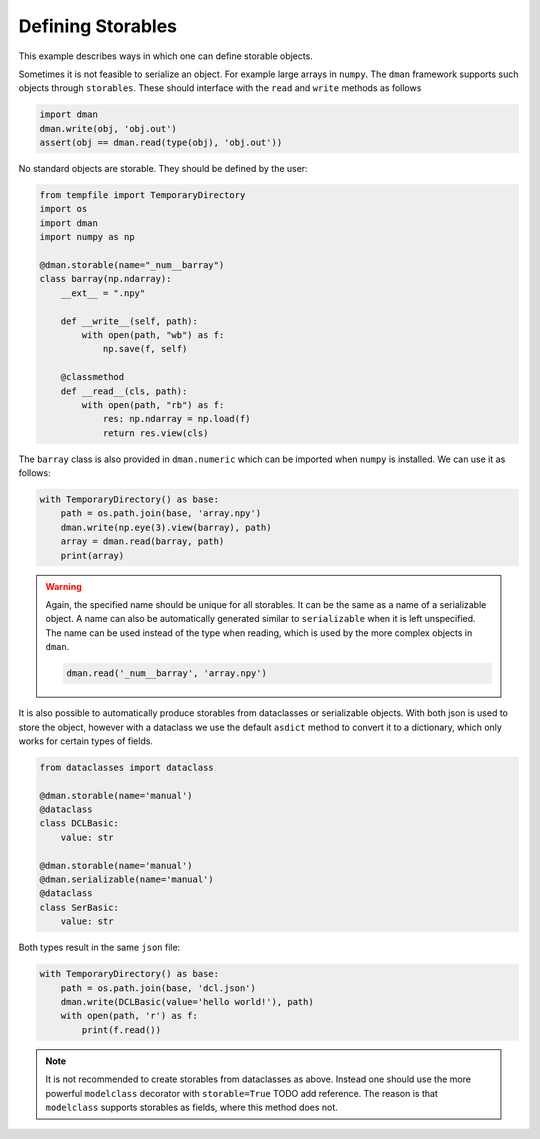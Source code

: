 
.. DO NOT EDIT.
.. THIS FILE WAS AUTOMATICALLY GENERATED BY SPHINX-GALLERY.
.. TO MAKE CHANGES, EDIT THE SOURCE PYTHON FILE:
.. "gallery/fundamentals/storables.py"
.. LINE NUMBERS ARE GIVEN BELOW.

.. only:: html

    .. note::
        :class: sphx-glr-download-link-note

        Click :ref:`here <sphx_glr_download_gallery_fundamentals_storables.py>`
        to download the full example code

.. rst-class:: sphx-glr-example-title

.. _sphx_glr_gallery_fundamentals_storables.py:


Defining Storables
========================

This example describes ways in which one can define storable objects.

.. GENERATED FROM PYTHON SOURCE LINES 9-21

Sometimes it is not feasible to serialize an object. For example large 
arrays in ``numpy``. The ``dman`` framework supports such objects 
through ``storables``. These should interface with the ``read`` and ``write``
methods as follows

.. code-block:: python

      import dman
      dman.write(obj, 'obj.out')
      assert(obj == dman.read(type(obj), 'obj.out'))

No standard objects are storable. They should be defined by the user:

.. GENERATED FROM PYTHON SOURCE LINES 21-41

.. code-block:: default


    from tempfile import TemporaryDirectory
    import os
    import dman
    import numpy as np

    @dman.storable(name="_num__barray")
    class barray(np.ndarray):
        __ext__ = ".npy"

        def __write__(self, path):
            with open(path, "wb") as f:
                np.save(f, self)

        @classmethod
        def __read__(cls, path):
            with open(path, "rb") as f:
                res: np.ndarray = np.load(f)
                return res.view(cls)








.. GENERATED FROM PYTHON SOURCE LINES 42-44

The ``barray`` class is also provided in ``dman.numeric`` which can 
be imported when ``numpy`` is installed. We can use it as follows:

.. GENERATED FROM PYTHON SOURCE LINES 44-51

.. code-block:: default


    with TemporaryDirectory() as base:
        path = os.path.join(base, 'array.npy')
        dman.write(np.eye(3).view(barray), path)
        array = dman.read(barray, path)
        print(array)





.. rst-class:: sphx-glr-script-out

 .. code-block:: none

    [[1. 0. 0.]
     [0. 1. 0.]
     [0. 0. 1.]]




.. GENERATED FROM PYTHON SOURCE LINES 52-68

.. warning::

    Again, the specified name should be unique for all storables.
    It can be the same as a name of a serializable object. A name can 
    also be automatically generated similar to ``serializable`` when it is left unspecified.
    The name can be used instead of the type when reading, which is used by the 
    more complex objects in ``dman``. 

    .. code-block:: python

        dman.read('_num__barray', 'array.npy')

It is also possible to automatically produce storables from 
dataclasses or serializable objects. With both json is used to 
store the object, however with a dataclass we use the default ``asdict``
method to convert it to a dictionary, which only works for certain types of fields.

.. GENERATED FROM PYTHON SOURCE LINES 68-83

.. code-block:: default



    from dataclasses import dataclass

    @dman.storable(name='manual')
    @dataclass
    class DCLBasic:
        value: str

    @dman.storable(name='manual')
    @dman.serializable(name='manual')
    @dataclass
    class SerBasic:
        value: str








.. GENERATED FROM PYTHON SOURCE LINES 84-85

Both types result in the same ``json`` file:

.. GENERATED FROM PYTHON SOURCE LINES 85-92

.. code-block:: default

    with TemporaryDirectory() as base:
        path = os.path.join(base, 'dcl.json')
        dman.write(DCLBasic(value='hello world!'), path)
        with open(path, 'r') as f:
            print(f.read())






.. rst-class:: sphx-glr-script-out

 .. code-block:: none

    {
        "value": "hello world!"
    }




.. GENERATED FROM PYTHON SOURCE LINES 93-99

.. note::

    It is not recommended to create storables from dataclasses as above. 
    Instead one should use the more powerful ``modelclass`` decorator
    with ``storable=True`` TODO add reference. The reason is that ``modelclass`` supports 
    storables as fields, where this method does not. 


.. rst-class:: sphx-glr-timing

   **Total running time of the script:** ( 0 minutes  0.045 seconds)


.. _sphx_glr_download_gallery_fundamentals_storables.py:

.. only:: html

  .. container:: sphx-glr-footer sphx-glr-footer-example


    .. container:: sphx-glr-download sphx-glr-download-python

      :download:`Download Python source code: storables.py <storables.py>`

    .. container:: sphx-glr-download sphx-glr-download-jupyter

      :download:`Download Jupyter notebook: storables.ipynb <storables.ipynb>`


.. only:: html

 .. rst-class:: sphx-glr-signature

    `Gallery generated by Sphinx-Gallery <https://sphinx-gallery.github.io>`_
